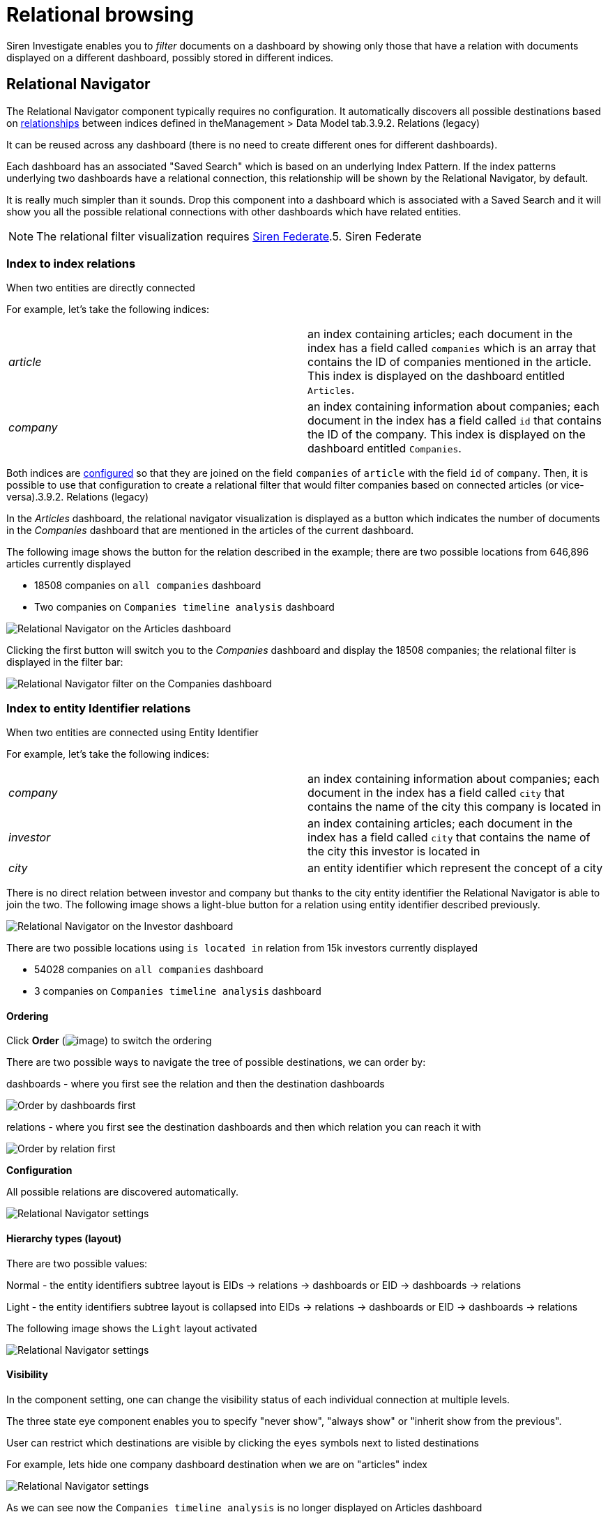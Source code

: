 = Relational browsing

Siren Investigate enables you to _filter_ documents on a dashboard by
showing only those that have a relation with documents displayed on a
different dashboard, possibly stored in different indices.



== Relational Navigator

The Relational Navigator component typically requires no configuration.
It automatically discovers all possible destinations based on
link:/document/preview/60589#UUID-bd72e06e-719f-faa2-d706-bcc68b2931af[relationships]
between indices defined in the[.menuchoice]##Management > Data Model##
tab.3.9.2. Relations (legacy)

It can be reused across any dashboard (there is no need to create
different ones for different dashboards).

Each dashboard has an associated "Saved Search" which is based on an
underlying Index Pattern. If the index patterns underlying two
dashboards have a relational connection, this relationship will be shown
by the Relational Navigator, by default.

It is really much simpler than it sounds. Drop this component into a
dashboard which is associated with a Saved Search and it will show you
all the possible relational connections with other dashboards which have
related entities.

NOTE: The relational filter visualization requires
link:/document/preview/71728#UUID-c3dd12bd-07a3-f3a3-9bd5-df370568893f[Siren
Federate].5. Siren Federate




=== Index to index relations

When two entities are directly connected

For example, let’s take the following indices:

[cols=",",]
|===
|_article_ |an index containing articles; each document in the index has
a field called `+companies+` which is an array that contains the ID of
companies mentioned in the article. This index is displayed on the
dashboard entitled `+Articles+`.

|_company_ |an index containing information about companies; each
document in the index has a field called `+id+` that contains the ID of
the company. This index is displayed on the dashboard entitled
`+Companies+`.
|===

Both indices are
link:/document/preview/60589#UUID-bd72e06e-719f-faa2-d706-bcc68b2931af[configured]
so that they are joined on the field `+companies+` of `+article+` with
the field `+id+` of `+company+`. Then, it is possible to use that
configuration to create a relational filter that would filter companies
based on connected articles (or vice-versa).3.9.2. Relations (legacy)

In the _Articles_ dashboard, the relational navigator visualization is
displayed as a button which indicates the number of documents in the
_Companies_ dashboard that are mentioned in the articles of the current
dashboard.

The following image shows the button for the relation described in the
example; there are two possible locations from 646,896 articles
currently displayed

* 18508 companies on `+all companies+` dashboard
* Two companies on `+Companies timeline analysis+` dashboard

image:15d88ced21ca1a.png[Relational Navigator on the Articles
dashboard]

Clicking the first button will switch you to the _Companies_ dashboard
and display the 18508 companies; the relational filter is displayed in
the filter bar:

image:15d88ced225429.png[Relational Navigator filter on the
Companies dashboard]



=== Index to entity Identifier relations

When two entities are connected using Entity Identifier

For example, let’s take the following indices:

[cols=",",]
|===
|_company_ |an index containing information about companies; each
document in the index has a field called `+city+` that contains the name
of the city this company is located in

|_investor_ |an index containing articles; each document in the index
has a field called `+city+` that contains the name of the city this
investor is located in

|_city_ |an entity identifier which represent the concept of a city
|===

There is no direct relation between investor and company but thanks to
the city entity identifier the Relational Navigator is able to join the
two. The following image shows a light-blue button for a relation using
entity identifier described previously.

image:15d88ced22e3e1.png[Relational Navigator on the Investor
dashboard]

There are two possible locations using `+is located in+` relation from
15k investors currently displayed

* 54028 companies on `+all companies+` dashboard
* 3 companies on `+Companies timeline analysis+` dashboard


==== Ordering

Click *Order* (image:15d88ced236d3e.png[image]) to switch the
ordering

There are two possible ways to navigate the tree of possible
destinations, we can order by:

dashboards - where you first see the relation and then the destination
dashboards

image:15d88ced23d435.png[Order by dashboards first]

relations - where you first see the destination dashboards and then
which relation you can reach it with

image:15d88ced243b6f.png[Order by relation first]

*Configuration*

All possible relations are discovered automatically.

image:15d88ced24e9f9.png[Relational Navigator settings]


==== Hierarchy types (layout)

There are two possible values:

Normal - the entity identifiers subtree layout is EIDs → relations →
dashboards or EID → dashboards → relations

Light - the entity identifiers subtree layout is collapsed into EIDs →
relations → dashboards or EID → dashboards → relations

The following image shows the `+Light+` layout activated

image:15d88ced2559ae.png[ Relational Navigator settings, layout ]


==== Visibility

In the component setting, one can change the visibility status of each
individual connection at multiple levels.

The three state eye component enables you to specify "never show",
"always show" or "inherit show from the previous".

User can restrict which destinations are visible by clicking the
`+eyes+` symbols next to listed destinations

For example, lets hide one company dashboard destination when we are on
"articles" index

image:image/15d88ced25c364.png[Relational Navigator settings, hide one
destination]

As we can see now the `+Companies timeline analysis+` is no longer
displayed on Articles dashboard

image:15d88ced2633a9.png[Relational Navigator on the Articles
dashboard, one destination hidden]
